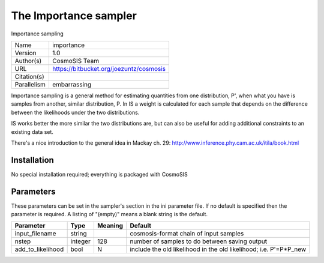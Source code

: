 The Importance sampler
------------------

Importance sampling

===========  =======================================
Name         importance
Version      1.0
Author(s)    CosmoSIS Team
URL          https://bitbucket.org/joezuntz/cosmosis
Citation(s)
Parallelism  embarrassing
===========  =======================================

Importance sampling is a general method for estimating quantities from one distribution, P', when what you have is samples from another, similar distribution, P. In IS a weight is calculated for each sample that depends on the difference between the likelihoods under the two distributions.

IS works better the more similar the two distributions are, but can also be useful for adding additional constraints to an existing data set.

There's a nice introduction to the general idea in Mackay ch. 29: http://www.inference.phy.cam.ac.uk/itila/book.html



Installation
============

No special installation required; everything is packaged with CosmoSIS




Parameters
============

These parameters can be set in the sampler's section in the ini parameter file.  
If no default is specified then the parameter is required. A listing of "(empty)" means a blank string is the default.

.. list-table::
    :widths: auto
    :header-rows: 1

    * - Parameter
      - Type
      - Meaning
      - Default
    * - input_filename
      - string
      - 
      - cosmosis-format chain of input samples
    * - nstep
      - integer
      - 128
      - number of samples to do between saving output
    * - add_to_likelihood
      - bool
      - N
      - include the old likelihood in the old likelihood; i.e. P'=P*P_new

